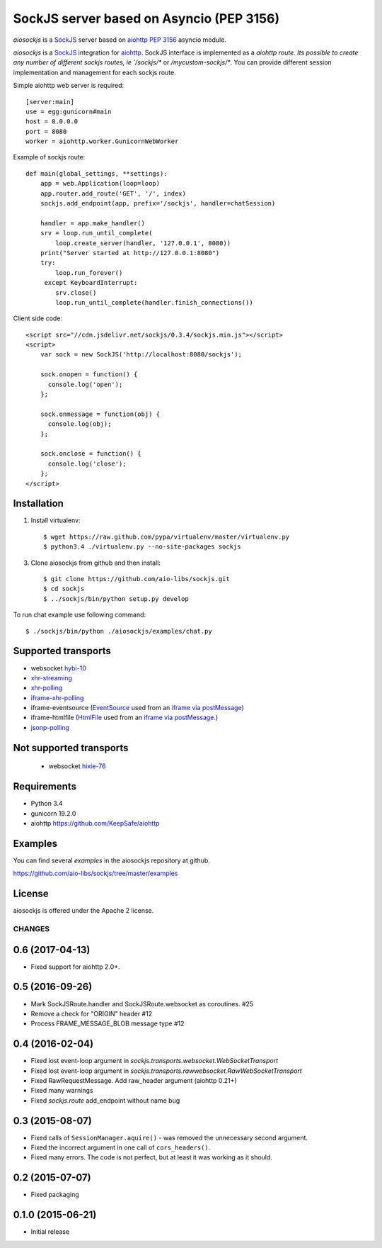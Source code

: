 SockJS server based on Asyncio (PEP 3156)
=========================================

.. image :: https://secure.travis-ci.org/aio-libs/sockjs.svg
  :target:  https://secure.travis-ci.org/aio-libs/sockjs

`aiosockjs` is a `SockJS <http://sockjs.org>`_ server
based on `aiohttp <https://github.com/KeepSafe/aiohttp/>`_ 
`PEP 3156 <http://www.python.org/dev/peps/pep-3156/>`_ asyncio module.

`aiosockjs` is a `SockJS <http://sockjs.org>`_ integration for 
`aiohttp <https://github.com/KeepSafe/aiohttp/>`_.  SockJS interface is implemented as a 
`aiohttp route. Its possible to create any number of different sockjs routes, ie 
`/sockjs/*` or `/mycustom-sockjs/*`. You can provide different session implementation 
and management for each sockjs route.

Simple aiohttp web server is required::

   [server:main]
   use = egg:gunicorn#main
   host = 0.0.0.0
   port = 8080
   worker = aiohttp.worker.GunicornWebWorker


Example of sockjs route::

   def main(global_settings, **settings):
       app = web.Application(loop=loop)
       app.router.add_route('GET', '/', index)
       sockjs.add_endpoint(app, prefix='/sockjs', handler=chatSession)

       handler = app.make_handler()
       srv = loop.run_until_complete(
           loop.create_server(handler, '127.0.0.1', 8080))
       print("Server started at http://127.0.0.1:8080")
       try:
           loop.run_forever()
        except KeyboardInterrupt:
           srv.close()
           loop.run_until_complete(handler.finish_connections())


Client side code::

  <script src="//cdn.jsdelivr.net/sockjs/0.3.4/sockjs.min.js"></script>
  <script>
      var sock = new SockJS('http://localhost:8080/sockjs');

      sock.onopen = function() {
        console.log('open');
      };

      sock.onmessage = function(obj) {
        console.log(obj);
      };

      sock.onclose = function() {
        console.log('close');
      };
  </script>


Installation
------------

1. Install virtualenv::

    $ wget https://raw.github.com/pypa/virtualenv/master/virtualenv.py
    $ python3.4 ./virtualenv.py --no-site-packages sockjs

3. Clone aiosockjs from github and then install::

    $ git clone https://github.com/aio-libs/sockjs.git
    $ cd sockjs
    $ ../sockjs/bin/python setup.py develop

To run chat example use following command::

    $ ./sockjs/bin/python ./aiosockjs/examples/chat.py


Supported transports
--------------------

* websocket `hybi-10 <http://tools.ietf.org/html/draft-ietf-hybi-thewebsocketprotocol-10>`_
* `xhr-streaming <https://secure.wikimedia.org/wikipedia/en/wiki/XMLHttpRequest#Cross-domain_requests>`_
* `xhr-polling <https://secure.wikimedia.org/wikipedia/en/wiki/XMLHttpRequest#Cross-domain_requests>`_
* `iframe-xhr-polling <https://developer.mozilla.org/en/DOM/window.postMessage>`_
* iframe-eventsource (`EventSource <http://dev.w3.org/html5/eventsource/>`_ used from an 
  `iframe via postMessage <https://developer.mozilla.org/en/DOM/window.postMessage>`_)
* iframe-htmlfile (`HtmlFile <http://cometdaily.com/2007/11/18/ie-activexhtmlfile-transport-part-ii/>`_
  used from an `iframe via postMessage <https://developer.mozilla.org/en/DOM/window.postMessage>`_.)
* `jsonp-polling <https://secure.wikimedia.org/wikipedia/en/wiki/JSONP>`_


Not supported transports
------------------------
  * websocket `hixie-76 <http://tools.ietf.org/html/draft-hixie-thewebsocketprotocol-76>`_


Requirements
------------

- Python 3.4

- gunicorn 19.2.0

- aiohttp https://github.com/KeepSafe/aiohttp


Examples
--------

You can find several `examples` in the aiosockjs repository at github.

https://github.com/aio-libs/sockjs/tree/master/examples


License
-------

aiosockjs is offered under the Apache 2 license.

=======
CHANGES
=======

0.6 (2017-04-13)
----------------

- Fixed support for aiohttp 2.0+.

0.5 (2016-09-26)
----------------

- Mark SockJSRoute.handler and SockJSRoute.websocket as coroutines. #25

- Remove a check for "ORIGIN" header #12

- Process FRAME_MESSAGE_BLOB message type #12

0.4 (2016-02-04)
----------------

- Fixed lost event-loop argument in `sockjs.transports.websocket.WebSocketTransport`
- Fixed lost event-loop argument in `sockjs.transports.rawwebsocket.RawWebSocketTransport`
- Fixed RawRequestMessage. Add raw_header argument (aiohttp 0.21+)
- Fixed many warnings
- Fixed `sockjs.route` add_endpoint without name bug

0.3 (2015-08-07)
----------------

- Fixed calls of ``SessionManager.aquire()`` - was removed the unnecessary second argument.
- Fixed the incorrect argument in one call of ``cors_headers()``.
- Fixed many errors. The code is not perfect, but at least it was working as it should.

0.2 (2015-07-07)
----------------

- Fixed packaging

0.1.0 (2015-06-21)
------------------

- Initial release

